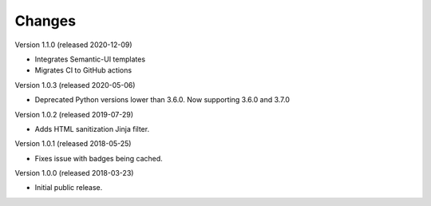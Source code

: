 ..
    This file is part of Invenio.
    Copyright (C) 2015-2018 CERN.

    Invenio is free software; you can redistribute it and/or modify it
    under the terms of the MIT License; see LICENSE file for more details.

Changes
=======

Version 1.1.0 (released 2020-12-09)

- Integrates Semantic-UI templates
- Migrates CI to GitHub actions

Version 1.0.3 (released 2020-05-06)

- Deprecated Python versions lower than 3.6.0. Now supporting 3.6.0 and 3.7.0

Version 1.0.2 (released 2019-07-29)

- Adds HTML sanitization Jinja filter.

Version 1.0.1 (released 2018-05-25)

- Fixes issue with badges being cached.

Version 1.0.0 (released 2018-03-23)

- Initial public release.
